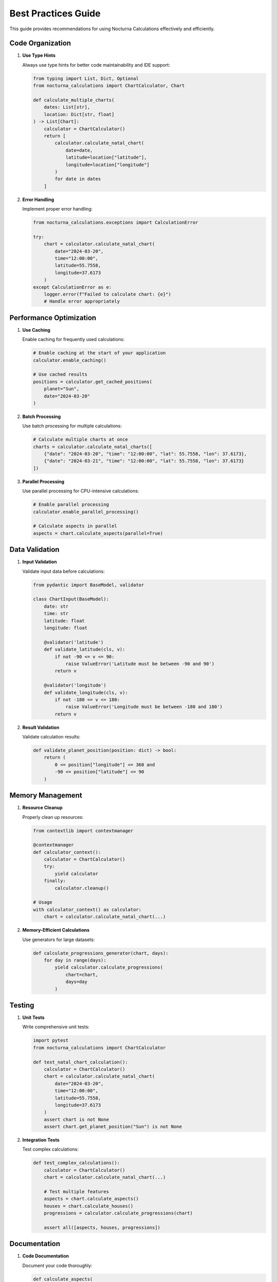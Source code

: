 Best Practices Guide
=================

This guide provides recommendations for using Nocturna Calculations effectively and efficiently.

Code Organization
--------------

1. **Use Type Hints**
   
   Always use type hints for better code maintainability and IDE support:

   .. code-block:: python

      from typing import List, Dict, Optional
      from nocturna_calculations import ChartCalculator, Chart

      def calculate_multiple_charts(
          dates: List[str],
          location: Dict[str, float]
      ) -> List[Chart]:
          calculator = ChartCalculator()
          return [
              calculator.calculate_natal_chart(
                  date=date,
                  latitude=location["latitude"],
                  longitude=location["longitude"]
              )
              for date in dates
          ]

2. **Error Handling**
   
   Implement proper error handling:

   .. code-block:: python

      from nocturna_calculations.exceptions import CalculationError

      try:
          chart = calculator.calculate_natal_chart(
              date="2024-03-20",
              time="12:00:00",
              latitude=55.7558,
              longitude=37.6173
          )
      except CalculationError as e:
          logger.error(f"Failed to calculate chart: {e}")
          # Handle error appropriately

Performance Optimization
--------------------

1. **Use Caching**
   
   Enable caching for frequently used calculations:

   .. code-block:: python

      # Enable caching at the start of your application
      calculator.enable_caching()

      # Use cached results
      positions = calculator.get_cached_positions(
          planet="Sun",
          date="2024-03-20"
      )

2. **Batch Processing**
   
   Use batch processing for multiple calculations:

   .. code-block:: python

      # Calculate multiple charts at once
      charts = calculator.calculate_natal_charts([
          {"date": "2024-03-20", "time": "12:00:00", "lat": 55.7558, "lon": 37.6173},
          {"date": "2024-03-21", "time": "12:00:00", "lat": 55.7558, "lon": 37.6173}
      ])

3. **Parallel Processing**
   
   Use parallel processing for CPU-intensive calculations:

   .. code-block:: python

      # Enable parallel processing
      calculator.enable_parallel_processing()

      # Calculate aspects in parallel
      aspects = chart.calculate_aspects(parallel=True)

Data Validation
-------------

1. **Input Validation**
   
   Validate input data before calculations:

   .. code-block:: python

      from pydantic import BaseModel, validator

      class ChartInput(BaseModel):
          date: str
          time: str
          latitude: float
          longitude: float

          @validator('latitude')
          def validate_latitude(cls, v):
              if not -90 <= v <= 90:
                  raise ValueError('Latitude must be between -90 and 90')
              return v

          @validator('longitude')
          def validate_longitude(cls, v):
              if not -180 <= v <= 180:
                  raise ValueError('Longitude must be between -180 and 180')
              return v

2. **Result Validation**
   
   Validate calculation results:

   .. code-block:: python

      def validate_planet_position(position: dict) -> bool:
          return (
              0 <= position["longitude"] <= 360 and
              -90 <= position["latitude"] <= 90
          )

Memory Management
--------------

1. **Resource Cleanup**
   
   Properly clean up resources:

   .. code-block:: python

      from contextlib import contextmanager

      @contextmanager
      def calculator_context():
          calculator = ChartCalculator()
          try:
              yield calculator
          finally:
              calculator.cleanup()

      # Usage
      with calculator_context() as calculator:
          chart = calculator.calculate_natal_chart(...)

2. **Memory-Efficient Calculations**
   
   Use generators for large datasets:

   .. code-block:: python

      def calculate_progressions_generator(chart, days):
          for day in range(days):
              yield calculator.calculate_progressions(
                  chart=chart,
                  days=day
              )

Testing
------

1. **Unit Tests**
   
   Write comprehensive unit tests:

   .. code-block:: python

      import pytest
      from nocturna_calculations import ChartCalculator

      def test_natal_chart_calculation():
          calculator = ChartCalculator()
          chart = calculator.calculate_natal_chart(
              date="2024-03-20",
              time="12:00:00",
              latitude=55.7558,
              longitude=37.6173
          )
          assert chart is not None
          assert chart.get_planet_position("Sun") is not None

2. **Integration Tests**
   
   Test complex calculations:

   .. code-block:: python

      def test_complex_calculations():
          calculator = ChartCalculator()
          chart = calculator.calculate_natal_chart(...)
          
          # Test multiple features
          aspects = chart.calculate_aspects()
          houses = chart.calculate_houses()
          progressions = calculator.calculate_progressions(chart)
          
          assert all([aspects, houses, progressions])

Documentation
-----------

1. **Code Documentation**
   
   Document your code thoroughly:

   .. code-block:: python

      def calculate_aspects(
          chart: Chart,
          planets: Optional[List[str]] = None,
          aspects: Optional[Dict] = None
      ) -> List[Aspect]:
          """
          Calculate aspects between planets in a chart.

          Args:
              chart: The chart to calculate aspects for
              planets: Optional list of planets to calculate aspects for
              aspects: Optional dictionary of aspect definitions

          Returns:
              List of Aspect objects representing the aspects found

          Raises:
              CalculationError: If the calculation fails
          """
          pass

2. **Usage Examples**
   
   Include usage examples in documentation:

   .. code-block:: python

      """
      Example usage:

      >>> calculator = ChartCalculator()
      >>> chart = calculator.calculate_natal_chart(
      ...     date="2024-03-20",
      ...     time="12:00:00",
      ...     latitude=55.7558,
      ...     longitude=37.6173
      ... )
      >>> aspects = chart.calculate_aspects()
      >>> print(f"Found {len(aspects)} aspects")
      """

Security
-------

1. **Input Sanitization**
   
   Sanitize user input:

   .. code-block:: python

      import re

      def sanitize_date(date: str) -> str:
          # Ensure date is in YYYY-MM-DD format
          if not re.match(r'^\d{4}-\d{2}-\d{2}$', date):
              raise ValueError('Invalid date format')
          return date

2. **Error Messages**
   
   Use safe error messages:

   .. code-block:: python

      try:
          chart = calculator.calculate_natal_chart(...)
      except CalculationError as e:
          # Log detailed error internally
          logger.error(f"Calculation failed: {e}")
          # Return safe error message to user
          raise CalculationError("Failed to calculate chart. Please try again.")

For more detailed information about specific features, refer to the :doc:`../api-reference`. 